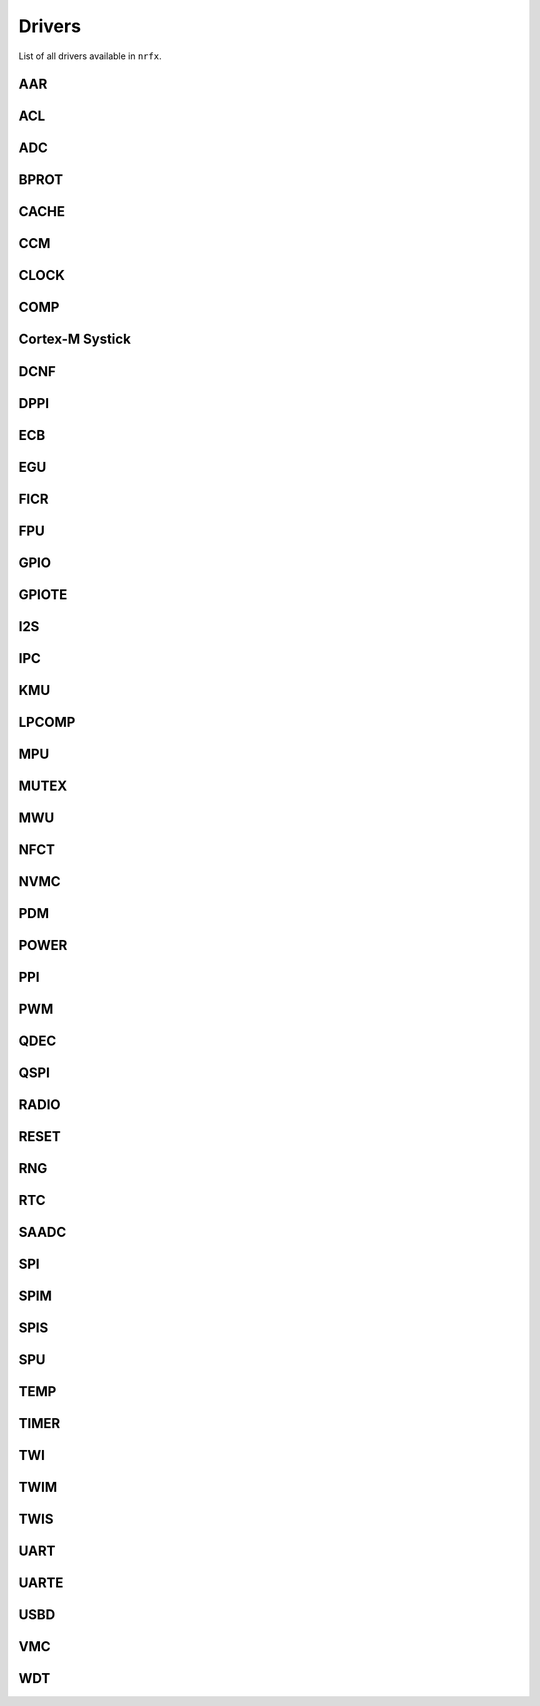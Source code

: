 .. nrfx_drivers:

Drivers
#######

List of all drivers available in ``nrfx``.

.. _nrf_aar:

AAR
===

.. doxygengroup:: nrf_aar_hal
   :project: nrfx
   :members:

.. _nrf_acl:

ACL
===

.. doxygengroup:: nrf_acl_hal
   :project: nrfx
   :members:

.. _nrf_adc:

ADC
===

.. doxygengroup:: nrf_adc_hal
   :project: nrfx
   :members:

.. doxygengroup:: nrfx_adc
   :project: nrfx
   :members:

.. _nrf_bprot:

BPROT
=====

.. doxygengroup:: nrf_bprot_hal
   :project: nrfx
   :members:

.. _nrf_cache:

CACHE
=====

.. doxygengroup:: nrf_cache_hal
   :project: nrfx
   :members:

.. _nrf_ccm:

CCM
===

.. doxygengroup:: nrf_ccm_hal
   :project: nrfx
   :members:

.. _nrf_clock:

CLOCK
=====

.. doxygengroup:: nrf_clock_hal
   :project: nrfx
   :members:

.. doxygengroup:: nrfx_clock
   :project: nrfx
   :members:

.. doxygengroup:: nrf_oscillators_hal
   :project: nrfx
   :members:

.. _nrf_comp:

COMP
====

.. doxygengroup:: nrf_comp_hal
   :project: nrfx
   :members:

.. doxygengroup:: nrfx_comp
   :project: nrfx
   :members:

.. _nrf_systick:

Cortex-M Systick
================

.. doxygengroup:: nrf_systick_hal
   :project: nrfx
   :members:

.. doxygengroup:: nrfx_systick
   :project: nrfx
   :members:

.. _nrf_dcnf:

DCNF
====

.. doxygengroup:: nrf_dcnf_hal
   :project: nrfx
   :members:

.. _nrf_dppi:

DPPI
====

.. doxygengroup:: nrf_dppi_hal
   :project: nrfx
   :members:

.. doxygengroup:: nrfx_dppi
   :project: nrfx
   :members:

.. doxygengroup:: nrfx_gppi
   :project: nrfx
   :members:

.. _nrf_ecb:

ECB
===

.. doxygengroup:: nrf_ecb_hal
   :project: nrfx
   :members:

.. _nrf_egu:

EGU
===

.. doxygengroup:: nrf_egu_hal
   :project: nrfx
   :members:

.. doxygengroup:: nrfx_egu
   :project: nrfx
   :members:

.. _nrf_ficr:

FICR
====

.. doxygengroup:: nrf_ficr_hal
   :project: nrfx
   :members:

.. _nrf_fpu:

FPU
===

.. doxygengroup:: nrf_fpu_hal
   :project: nrfx
   :members:

.. _nrf_gpio:

GPIO
====

.. doxygengroup:: nrf_gpio_hal
   :project: nrfx
   :members:

.. _nrf_gpiote:

GPIOTE
======

.. doxygengroup:: nrf_gpiote_hal
   :project: nrfx
   :members:

.. doxygengroup:: nrfx_gpiote
   :project: nrfx
   :members:

.. _nrf_i2s:

I2S
===

.. doxygengroup:: nrf_i2s_hal
   :project: nrfx
   :members:

.. doxygengroup:: nrfx_i2s
   :project: nrfx
   :members:

.. _nrf_ipc:

IPC
===

.. doxygengroup:: nrf_ipc_hal
   :project: nrfx
   :members:

.. doxygengroup:: nrfx_ipc
   :project: nrfx
   :members:

.. _nrf_kmu:

KMU
===

.. doxygengroup:: nrf_kmu_hal
   :project: nrfx
   :members:

.. _nrf_lpcomp:

LPCOMP
======

..
    .. doxygengroup:: nrf_lpcomp_hal
       :project: nrfx
       :members:

.. doxygengroup:: nrfx_lpcomp
   :project: nrfx
   :members:

.. _nrf_mpu:

MPU
===

.. doxygengroup:: nrf_mpu_hal
   :project: nrfx
   :members:

.. _nrf_mutex:

MUTEX
=====

.. doxygengroup:: nrf_mutex_hal
   :project: nrfx
   :members:

.. _nrf_mwu:

MWU
===

.. doxygengroup:: nrf_mwu_hal
   :project: nrfx
   :members:

.. _nrf_nfct:

NFCT
====

..
    .. doxygengroup:: nrf_nfct_hal
       :project: nrfx
       :members:

.. doxygengroup:: nrfx_nfct
   :project: nrfx
   :members:

.. _nrf_nvmc:

NVMC
====

.. doxygengroup:: nrf_nvmc_hal
   :project: nrfx
   :members:

.. doxygengroup:: nrfx_nvmc
   :project: nrfx
   :members:

.. _nrf_pdm:

PDM
===

.. doxygengroup:: nrf_pdm_hal
   :project: nrfx
   :members:

.. doxygengroup:: nrfx_pdm
   :project: nrfx
   :members:

.. _nrf_power:

POWER
=====

.. doxygengroup:: nrf_power_hal
   :project: nrfx
   :members:

.. doxygengroup:: nrfx_power
   :project: nrfx
   :members:

.. doxygengroup:: nrf_regulators_hal
   :project: nrfx
   :members:

.. doxygengroup:: nrf_vreqctrl_hal
   :project: nrfx
   :members:

.. _nrf_ppi:

PPI
===

.. doxygengroup:: nrf_ppi_hal
   :project: nrfx
   :members:

.. doxygengroup:: nrfx_ppi
   :project: nrfx
   :members:

.. _nrf_pwm:

PWM
===

.. doxygengroup:: nrf_pwm_hal
   :project: nrfx
   :members:

.. doxygengroup:: nrfx_pwm
   :project: nrfx
   :members:

.. _nrf_qdec:

QDEC
====

.. doxygengroup:: nrf_qdec_hal
   :project: nrfx
   :members:

.. doxygengroup:: nrfx_qdec
   :project: nrfx
   :members:

.. _nrf_qspi:

QSPI
====

.. doxygengroup:: nrf_qspi_hal
   :project: nrfx
   :members:

.. doxygengroup:: nrfx_qspi
   :project: nrfx
   :members:

.. _nrf_radio:

RADIO
=====

.. doxygengroup:: nrf_radio_hal
   :project: nrfx
   :members:

.. _nrf_reset:

RESET
=====

.. doxygengroup:: nrf_reset_hal
   :project: nrfx
   :members:

.. _nrf_rng:

RNG
===

.. doxygengroup:: nrf_rng_hal
   :project: nrfx
   :members:

.. doxygengroup:: nrfx_rng
   :project: nrfx
   :members:

.. _nrf_rtc:

RTC
===

.. doxygengroup:: nrf_rtc_hal
   :project: nrfx
   :members:

.. doxygengroup:: nrfx_rtc
   :project: nrfx
   :members:

.. _nrf_saadc:

SAADC
=====

.. doxygengroup:: nrf_saadc_hal
   :project: nrfx
   :members:

.. doxygengroup:: nrfx_saadc
   :project: nrfx
   :members:

.. _nrf_spi:

SPI
===

.. doxygengroup:: nrf_spi_hal
   :project: nrfx
   :members:

.. doxygengroup:: nrfx_spi
   :project: nrfx
   :members:

.. _nrf_spim:

SPIM
====

.. doxygengroup:: nrf_spim_hal
   :project: nrfx
   :members:

.. doxygengroup:: nrfx_spim
   :project: nrfx
   :members:

.. _nrf_spis:

SPIS
====

.. doxygengroup:: nrf_spis_hal
   :project: nrfx
   :members:

.. doxygengroup:: nrfx_spis
   :project: nrfx
   :members:

.. _nrf_spu:

SPU
===

.. doxygengroup:: nrf_spu_hal
   :project: nrfx
   :members:

.. _nrf_temp:

TEMP
====

.. doxygengroup:: nrf_temp_hal
   :project: nrfx
   :members:

.. doxygengroup:: nrfx_temp
   :project: nrfx
   :members:

.. _nrf_timer:

TIMER
=====

.. doxygengroup:: nrf_timer_hal
   :project: nrfx
   :members:

.. doxygengroup:: nrfx_timer
   :project: nrfx
   :members:

.. _nrf_twi:

TWI
===

.. doxygengroup:: nrf_twi_hal
   :project: nrfx
   :members:

.. doxygengroup:: nrfx_twi
   :project: nrfx
   :members:

.. _nrf_twim:

TWIM
====

.. doxygengroup:: nrf_twim_hal
   :project: nrfx
   :members:

.. doxygengroup:: nrfx_twim
   :project: nrfx
   :members:

.. _nrf_twis:

TWIS
====

.. doxygengroup:: nrf_twis_hal
   :project: nrfx
   :members:

.. doxygengroup:: nrfx_twis
   :project: nrfx
   :members:

.. _nrf_uart:

UART
====

..
    .. doxygengroup:: nrf_uart_hal
       :project: nrfx
       :members:

.. doxygengroup:: nrfx_uart
   :project: nrfx
   :members:

.. _nrf_uarte:

UARTE
=====

..
    .. doxygengroup:: nrf_uarte_hal
       :project: nrfx
       :members:

.. doxygengroup:: nrfx_uarte
   :project: nrfx
   :members:

.. _nrf_usbd:

USBD
====

.. doxygengroup:: nrf_usbd_hal
   :project: nrfx
   :members:

.. doxygengroup:: nrfx_usbd
   :project: nrfx
   :members:

.. doxygengroup:: nrf_usbreg_hal
   :project: nrfx
   :members:

.. doxygengroup:: nrfx_usbreg
   :project: nrfx
   :members:

.. _nrf_vmc:

VMC
===

.. doxygengroup:: nrf_vmc_hal
   :project: nrfx
   :members:

.. _nrf_wdt:

WDT
===

.. doxygengroup:: nrf_wdt_hal
   :project: nrfx
   :members:

.. doxygengroup:: nrfx_wdt
   :project: nrfx
   :members:
